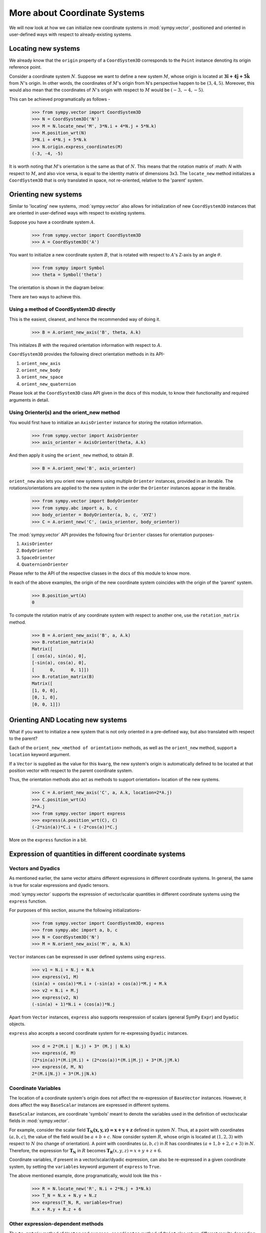 =============================
More about Coordinate Systems
=============================

We will now look at how we can initialize new coordinate systems in 
:mod:`sympy.vector`, positioned and oriented in user-defined
ways with respect to already-existing systems.

Locating new systems
====================

We already know that the ``origin`` property of a 
``CoordSystem3D`` corresponds to the ``Point`` instance
denoting its origin reference point.

Consider a coordinate system :math:`N`. Suppose we want to define
a new system :math:`M`, whose origin is located at 
:math:`\mathbf{3\hat{i} + 4\hat{j} + 5\hat{k}}` from :math:`N`'s origin.
In other words, the coordinates of :math:`M`'s origin from N's perspective 
happen to be :math:`(3, 4, 5)`. Moreover, this would also mean that 
the coordinates of :math:`N`'s origin with respect to :math:`M` 
would be :math:`(-3, -4, -5)`.

This can be achieved programatically as follows -

  >>> from sympy.vector import CoordSystem3D
  >>> N = CoordSystem3D('N')
  >>> M = N.locate_new('M', 3*N.i + 4*N.j + 5*N.k)
  >>> M.position_wrt(N)
  3*N.i + 4*N.j + 5*N.k
  >>> N.origin.express_coordinates(M)
  (-3, -4, -5)

It is worth noting that :math:`M`'s orientation is the same as that of 
:math:`N`. This means that the rotation matrix of :math: `N` with respect 
to :math:`M`, and also vice versa, is equal to the identity matrix of
dimensions 3x3.
The ``locate_new`` method initializes a ``CoordSystem3D`` that
is only translated in space, not re-oriented, relative to the 'parent'
system.

Orienting new systems
=====================

Similar to 'locating' new systems, :mod:`sympy.vector` also allows for
initialization of new ``CoordSystem3D`` instances that are oriented
in user-defined ways with respect to existing systems.

Suppose you have a coordinate system :math:`A`.

  >>> from sympy.vector import CoordSystem3D
  >>> A = CoordSystem3D('A')

You want to initialize a new coordinate system :math:`B`, that is rotated with 
respect to :math:`A`'s Z-axis by an angle :math:`\theta`.

  >>> from sympy import Symbol
  >>> theta = Symbol('theta')

The orientation is shown in the diagram below:

.. image:: coordsys_rot.*
   :height: 250
   :width: 250
   :align: center

There are two ways to achieve this.

Using a method of CoordSystem3D directly
----------------------------------------

This is the easiest, cleanest, and hence the recommended way of doing
it.

  >>> B = A.orient_new_axis('B', theta, A.k)

This initialzes :math:`B` with the required orientation information with
respect to :math:`A`.

``CoordSystem3D`` provides the following direct orientation methods
in its API-

1. ``orient_new_axis``

2. ``orient_new_body``

3. ``orient_new_space``

4. ``orient_new_quaternion``

Please look at the ``CoordSystem3D`` class API given in the docs
of this module, to know their functionality and required arguments 
in detail.

Using Orienter(s) and the orient_new method
-------------------------------------------

You would first have to initialize an ``AxisOrienter`` instance for 
storing the rotation information.

  >>> from sympy.vector import AxisOrienter
  >>> axis_orienter = AxisOrienter(theta, A.k)

And then apply it using the ``orient_new`` method, to obtain :math:`B`.

  >>> B = A.orient_new('B', axis_orienter)

``orient_new`` also lets you orient new systems using multiple
``Orienter`` instances, provided in an iterable. The rotations/orientations
are applied to the new system in the order the ``Orienter`` instances 
appear in the iterable.

  >>> from sympy.vector import BodyOrienter
  >>> from sympy.abc import a, b, c
  >>> body_orienter = BodyOrienter(a, b, c, 'XYZ')
  >>> C = A.orient_new('C', (axis_orienter, body_orienter))

The :mod:`sympy.vector` API provides the following four ``Orienter``
classes for orientation purposes-

1. ``AxisOrienter``

2. ``BodyOrienter``

3. ``SpaceOrienter``

4. ``QuaternionOrienter``

Please refer to the API of the respective classes in the docs of this
module to know more.


In each of the above examples, the origin of the new coordinate system
coincides with the origin of the 'parent' system.

  >>> B.position_wrt(A)
  0

To compute the rotation matrix of any coordinate system with respect 
to another one, use the ``rotation_matrix`` method.

  >>> B = A.orient_new_axis('B', a, A.k)
  >>> B.rotation_matrix(A)
  Matrix([
  [ cos(a), sin(a), 0],
  [-sin(a), cos(a), 0],
  [      0,      0, 1]])
  >>> B.rotation_matrix(B)
  Matrix([
  [1, 0, 0],
  [0, 1, 0],
  [0, 0, 1]])
  

Orienting AND Locating new systems
==================================

What if you want to initialize a new system that is not only oriented
in a pre-defined way, but also translated with respect to the parent?

Each of the ``orient_new_<method of orientation>`` methods, as well
as the ``orient_new`` method, support a ``location`` keyword
argument.

If a ``Vector`` is supplied as the value for this ``kwarg``, the
new system's origin is automatically defined to be located at that
position vector with respect to the parent coordinate system.

Thus, the orientation methods also act as methods to support orientation+
location of the new systems.

  >>> C = A.orient_new_axis('C', a, A.k, location=2*A.j)
  >>> C.position_wrt(A)
  2*A.j
  >>> from sympy.vector import express
  >>> express(A.position_wrt(C), C)
  (-2*sin(a))*C.i + (-2*cos(a))*C.j

More on the ``express`` function in a bit.

Expression of quantities in different coordinate systems
========================================================

Vectors and Dyadics
-------------------

As mentioned earlier, the same vector attains different expressions in
different coordinate systems. In general, the same is true for scalar
expressions and dyadic tensors.

:mod:`sympy.vector` supports the expression of vector/scalar quantities
in different coordinate systems using the ``express`` function.

For purposes of this section, assume the following initializations-

  >>> from sympy.vector import CoordSystem3D, express
  >>> from sympy.abc import a, b, c
  >>> N = CoordSystem3D('N')
  >>> M = N.orient_new_axis('M', a, N.k)

``Vector`` instances can be expressed in user defined systems using 
``express``.

  >>> v1 = N.i + N.j + N.k
  >>> express(v1, M)
  (sin(a) + cos(a))*M.i + (-sin(a) + cos(a))*M.j + M.k
  >>> v2 = N.i + M.j
  >>> express(v2, N)
  (-sin(a) + 1)*N.i + (cos(a))*N.j

Apart from ``Vector`` instances, ``express`` also supports
reexpression of scalars (general SymPy ``Expr``) and
``Dyadic`` objects.

``express`` also accepts a second coordinate system 
for re-expressing ``Dyadic`` instances.

  >>> d = 2*(M.i | N.j) + 3* (M.j | N.k)
  >>> express(d, M)
  (2*sin(a))*(M.i|M.i) + (2*cos(a))*(M.i|M.j) + 3*(M.j|M.k)
  >>> express(d, M, N)
  2*(M.i|N.j) + 3*(M.j|N.k)

Coordinate Variables
--------------------

The location of a coordinate system's origin does not affect the 
re-expression of ``BaseVector`` instances. However, it does affect
the way ``BaseScalar`` instances are expressed in different systems.

``BaseScalar`` instances, are coordinate 'symbols' meant to denote the 
variables used in the definition of vector/scalar fields in 
:mod:`sympy.vector`.

For example, consider the scalar field 
:math:`\mathbf{{T}_{N}(x, y, z) = x + y + z}` defined in system :math:`N`.
Thus, at a point with coordinates :math:`(a, b, c)`, the value of the
field would be :math:`a + b + c`. Now consider system :math:`R`, whose
origin is located at :math:`(1, 2, 3)` with respect to :math:`N` (no
change of orientation).
A point with coordinates :math:`(a, b, c)` in :math:`R` has coordinates
:math:`(a + 1, b + 2, c + 3)` in :math:`N`.
Therefore, the expression for :math:`\mathbf{{T}_{N}}` in :math:`R` becomes 
:math:`\mathbf{{T}_{R}}(x, y, z) = x + y + z + 6`.

Coordinate variables, if present in a vector/scalar/dyadic expression,
can also be re-expressed in a given coordinate system, by setting the
``variables`` keyword argument of ``express`` to ``True``.

The above mentioned example, done programatically, would look like 
this -

  >>> R = N.locate_new('R', N.i + 2*N.j + 3*N.k)
  >>> T_N = N.x + N.y + N.z
  >>> express(T_N, R, variables=True)
  R.x + R.y + R.z + 6

Other expression-dependent methods
----------------------------------

The ``to_matrix`` method of ``Vector`` and 
``express_coordinates`` method of ``Point`` also return 
different results depending on the coordinate system being provided.

  >>> P = R.origin.locate_new('P', a*R.i + b*R.j + c*R.k)
  >>> P.express_coordinates(N)
  (a + 1, b + 2, c + 3)
  >>> P.express_coordinates(R)
  (a, b, c)
  >>> v = N.i + N.j + N.k
  >>> v.to_matrix(M)
  Matrix([
  [ sin(a) + cos(a)],
  [-sin(a) + cos(a)],
  [               1]])
  >>> v.to_matrix(N)
  Matrix([
  [1],
  [1],
  [1]])
